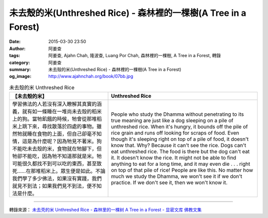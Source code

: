未去殼的米(Unthreshed Rice) - 森林裡的一棵樹(A Tree in a Forest)
################################################################

:date: 2015-03-30 23:50
:author: 阿姜查
:tags: 阿姜查, Ajahn Chah, 隆波查, Luang Por Chah, 森林裡的一棵樹, A Tree in a Forest, 轉錄
:category: 阿姜查
:summary: 未去殼的米(Unthreshed Rice) - 森林裡的一棵樹(A Tree in a Forest)
:og_image: http://www.ajahnchah.org/book/07bb.jpg


.. list-table:: 未去殼的米 Unthreshed Rice
   :header-rows: 1

   * - 【未去殼的米】

     - Unthreshed Rice

   * - 學習佛法的人若沒有深入瞭解其真實的涵義，就有如一條睡在一堆尚未去殼的稻米上的狗。當牠飢餓的時候，牠會從那堆稻米上跳下來，尋找散落於四處的事物。雖然牠就睡在食物的上面，但自己卻毫不知情，這是為什麼呢？因為牠見不著米。狗不能吃未去殼的米，食物就在牠腳下，但牠卻不能吃，因為牠不知道那就是米。牠可能很久都找不到可以吃的東西，甚至致死……在那堆稻米上。眾生便是如此。不論我們學了多少佛法，如果沒有實踐，我們就見不到法；如果我們見不到法，便不知法是什麼。

     - People who study the Dhamma without penetrating to its true meaning are just like a dog sleeping on a pile of unthreshed rice. When it's hungry, it bounds off the pile of rice grain and runs off looking for scraps of food. Even though it's sleeping right on top of a pile of food, it doesn't know that. Why? Because it can't see the rice. Dogs can't eat unthreshed rice. The food is there but the dog can't eat it. It doesn't know the rice. It might not be able to find anything to eat for a long time, and it may even die . . . right on top of that pile of rice! People are like this. No matter how much we study the Dhamma, we won't see it if we don't practice. If we don't see it, then we won't know it.

----

轉錄來源： `未去壳的米 Unthreshed Rice - 森林里的一棵树 A Tree in a Forest - 显密文库 佛教文集 <http://read.goodweb.cn/news/news_view.asp?newsid=104754>`_
